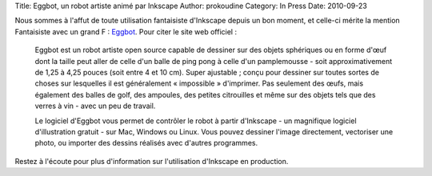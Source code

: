 Title: Eggbot, un robot artiste animé par Inkscape
Author: prokoudine
Category: In Press
Date: 2010-09-23

Nous sommes à l'affut de toute utilisation fantaisiste d'Inkscape depuis
un bon moment, et celle-ci mérite la mention Fantaisiste avec un grand F :
Eggbot_. Pour citer le site web officiel :

    Eggbot est un robot artiste open source capable de dessiner sur des
    objets sphériques ou en forme d'œuf dont la taille peut aller de celle
    d'un balle de ping pong à celle d'un pamplemousse - soit
    approximativement de 1,25 à 4,25 pouces (soit entre 4 et 10 cm). Super
    ajustable ; conçu pour dessiner sur toutes sortes de choses sur
    lesquelles il est généralement « impossible » d'imprimer. Pas seulement
    des œufs, mais également des balles de golf, des ampoules, des petites
    citrouilles et même sur des objets tels que des verres à vin - avec un
    peu de travail.

    Le logiciel d'Eggbot vous permet de contrôler le robot à partir
    d'Inkscape - un magnifique logiciel d'illustration gratuit - sur Mac,
    Windows ou Linux. Vous pouvez dessiner l'image directement, vectoriser
    une photo, ou importer des dessins réalisés avec d'autres programmes.

Restez à l'écoute pour plus d'information sur l'utilisation d'Inkscape en
production.

.. _Eggbot: http://www.egg-bot.com/
